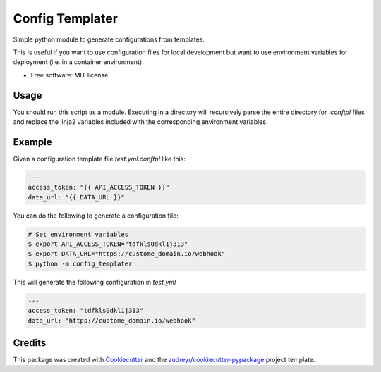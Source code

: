 ================
Config Templater
================


.. image:: https://img.shields.io/pypi/v/config_templater.svg
        :target: https://pypi.python.org/pypi/config_templater

.. image:: https://img.shields.io/travis/squ4rks/config_templater.svg
        :target: https://travis-ci.org/squ4rks/config_templater

.. image:: https://readthedocs.org/projects/config-templater/badge/?version=latest
        :target: https://config-templater.readthedocs.io/en/latest/?badge=latest
        :alt: Documentation Status




Simple python module to generate configurations from templates.

This is useful if you want to use configuration files for local development but want to 
use environment variables for deployment (i.e. in a container environment).


* Free software: MIT license

Usage
-----

You should run this script as a module. Executing in a directory will recursively parse the entire
directory for `.conftpl` files and replace the jinja2 variables included with the corresponding 
environment variables.

Example
-------

Given a configuration template file *test.yml.conftpl* like this: 

.. code-block:: 
        
        ---
        access_token: "{{ API_ACCESS_TOKEN }}"
        data_url: "{{ DATA_URL }}"


You can do the following to generate a configuration file:

.. code-block:: 
        
        # Set environment variables
        $ export API_ACCESS_TOKEN="tdfkls0dkl1j313"
        $ export DATA_URL="https://custome_domain.io/webhook"
        $ python -m config_templater 

This will generate the following configuration in *test.yml* 

.. code-block:: 

        ---
        access_token: "tdfkls0dkl1j313"
        data_url: "https://custome_domain.io/webhook"        
Credits
-------

This package was created with Cookiecutter_ and the `audreyr/cookiecutter-pypackage`_ project template.

.. _Cookiecutter: https://github.com/audreyr/cookiecutter
.. _`audreyr/cookiecutter-pypackage`: https://github.com/audreyr/cookiecutter-pypackage
